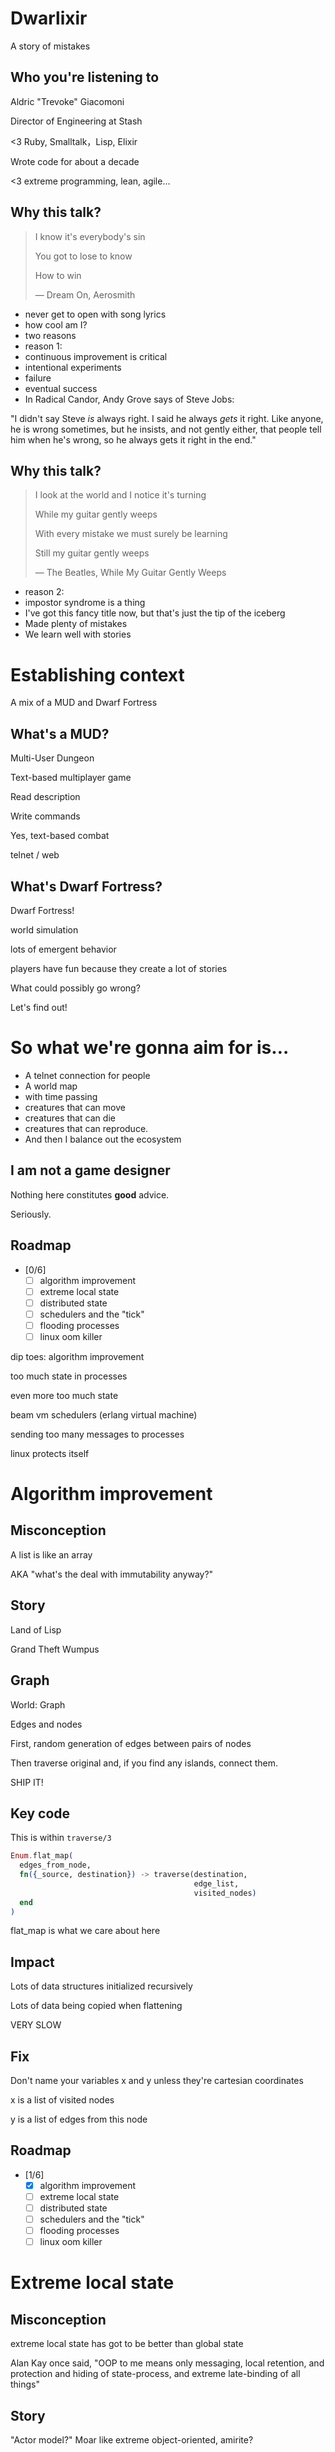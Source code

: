 #+OPTIONS:     H:3 num:nil toc:nil \n:nil ::t |:t ^:nil -:nil f:t *:t <:t reveal_title_slide:nil
#+REVEAL_HIGHLIGHT_CSS: solarized
#+REVEAL_THEME: solarized
#+REVEAL_ROOT: ./reveal.js-3.8.0

* Dwarlixir
A story of mistakes

** Who you're listening to
Aldric "Trevoke" Giacomoni

Director of Engineering at Stash
#+begin_notes
<3 Ruby, Smalltalk，Lisp, Elixir

Wrote code for about a decade

<3 extreme programming, lean, agile...
#+end_notes
** Why this talk?
#+begin_quote
I know it's everybody's sin

You got to lose to know

How to win

― Dream On, Aerosmith
#+end_quote

#+begin_notes
- never get to open with song lyrics
- how cool am I?
- two reasons
- reason 1:
- continuous improvement is critical
- intentional experiments
- failure
- eventual success
- In Radical Candor, Andy Grove says of Steve Jobs:
"I didn't say Steve /is/ always right. I said he always /gets/ it right. Like anyone, he is wrong sometimes, but he insists, and not gently either, that people tell him when he's wrong, so he always gets it right in the end."
#+end_notes
** Why this talk?
#+begin_quote
I look at the world and I notice it's turning

While my guitar gently weeps

With every mistake we must surely be learning

Still my guitar gently weeps

― The Beatles, While My Guitar Gently Weeps
#+end_quote

#+begin_notes
- reason 2:
- impostor syndrome is a thing
- I've got this fancy title now, but that's just the tip of the iceberg
- Made plenty of mistakes
- We learn well with stories
#+end_notes
* Establishing context
A mix of a MUD and Dwarf Fortress
** What's a MUD?
#+REVEAL_HTML: <img class="stretch" src="discworld.png">

#+begin_notes
Multi-User Dungeon

Text-based multiplayer game

Read description

Write commands

Yes, text-based combat

telnet / web
#+end_notes

** What's Dwarf Fortress?
#+REVEAL_HTML: <img class="stretch" src="dwarf-fortress.png">

#+begin_notes
Dwarf Fortress!

world simulation

lots of emergent behavior

players have fun because they create a lot of stories

What could possibly go wrong?

Let's find out!
#+end_notes
* So what we're gonna aim for is…
- A telnet connection for people
- A world map
- with time passing
- creatures that can move
- creatures that can die
- creatures that can reproduce.
- And then I balance out the ecosystem
** I am not a game designer
Nothing here constitutes *good* advice.

Seriously.
** Roadmap
- [0/6]
  - [ ] algorithm improvement
  - [ ] extreme local state
  - [ ] distributed state
  - [ ] schedulers and the "tick"
  - [ ] flooding processes
  - [ ] linux oom killer

#+begin_notes
dip toes: algorithm improvement

too much state in processes

even more too much state

beam vm schedulers (erlang virtual machine)

sending too many messages to processes

linux protects itself
#+end_notes
* Algorithm improvement
** Misconception
A list is like an array

AKA "what's the deal with immutability anyway?"
** Story
#+REVEAL_HTML: <img class="stretch" src="landoflisp.png">
#+begin_notes
Land of Lisp

Grand Theft Wumpus
#+end_notes
** Graph
#+REVEAL_HTML: <img class="stretch" src="wumpus-map.png">

#+begin_notes
World: Graph

Edges and nodes

First, random generation of edges between pairs of nodes

Then traverse original and, if you find any islands, connect them.

SHIP IT!
#+end_notes
** Key code
This is within ~traverse/3~
#+begin_src elixir
Enum.flat_map(
  edges_from_node,
  fn({_source, destination}) -> traverse(destination,
                                         edge_list,
                                         visited_nodes)
  end
)
#+end_src

#+begin_notes
flat_map is what we care about here
#+end_notes
** Impact
Lots of data structures initialized recursively

Lots of data being copied when flattening

VERY SLOW
** Fix
#+REVEAL_HTML: <img class="stretch" src="algorithm-diff.png">

#+begin_notes
Don't name your variables x and y unless they're cartesian coordinates

x is a list of visited nodes

y is a list of edges from this node
#+end_notes
** Roadmap
- [1/6]
  - [X] algorithm improvement
  - [ ] extreme local state
  - [ ] distributed state
  - [ ] schedulers and the "tick"
  - [ ] flooding processes
  - [ ] linux oom killer
* Extreme local state
** Misconception
extreme local state has got to be better than global state

#+begin_notes
Alan Kay once said, "OOP to me means only messaging, local retention, and protection and hiding of state-process, and extreme late-binding of all things"
#+end_notes
** Story
"Actor model?" Moar like extreme object-oriented, amirite?

#+begin_notes
- Creatures
- GenServers
- Local state: can have hat or sunglasses
- "random action"
- Imagine the person can say "Nice hat" or "Nice Sunglasses"
- But they have to /check/ first of course.
- So they send a synchronous message to other processes to check what the state is
- But.. Other processes are all doing the same thing
#+end_notes
** Impact
A → B

B → C

C → A

Deadlocks
#+begin_notes
Think "Dining Philosophers" problem.
#+end_notes
** Fix
Some state is global.

I know it's a boring answer.

#+begin_notes
choices for where the state goes

the big elixir last year
"stateful servers"
hot deploys
#+end_notes
** Roadmap
- [2/6]
  - [X] algorithm improvement
  - [X] extreme local state
  - [ ] distributed state
  - [ ] schedulers and the "tick"
  - [ ] flooding processes
  - [ ] linux oom killer
* Distributed state
#+begin_notes
wish Ι could say I figured out the "global state"
#+end_notes
** Misconception
Fewer synchronous calls will reduce the opportunity of deadlocks
#+begin_notes
which synchronous calls, not how many

- dwarf went to new location
- copy exits into dwarf state
- copy loc id into dwarf state
- copy basic dwarf info into location state
#+end_notes
** Story
Moar local state in moar local places
#+begin_notes
I'd love to say that I figured out "some state is global" when I ran into the deadlocks

But that's just not true. Ι really wanted to not do databases.

So I started to copy some data into each process, because that allowed me to do fewer synchronous calls.

Surely that was going to work, right?
#+end_notes
** Impact
Accidentally multiple sources of truths
#+begin_notes
two-phase commits; lock multiple processes to ensure synchronization
#+end_notes
** Fix
Some state is global

OR! Go look at erlmud

"separate process" that handles state shifting
#+begin_notes
like picking up something off the floor

create a Hand process

Means neither floor nor creature have to block because another process is starting the synchronous calls

would give this a more serious shot today if I could
#+end_notes
** Roadmap
- [3/6]
  - [X] algorithm improvement
  - [X] extreme local state
  - [X] distributed state
  - [ ] schedulers and the "tick"
  - [ ] flooding processes
  - [ ] linux oom killer
* Schedulers and the "tick"
#+REVEAL_HTML: <img class="stretch" src="gospers_glider_gun.gif">

#+begin_notes
"game of life"

the "tick" is the unit of time: every time a tick happens, everything in the world happens
#+end_notes
** Misconception
There won't be a sizable impact to sending lots of processes a message at the same time

#+begin_notes
when the heartbeat happens every process acts
#+end_notes
** Story
The tick (not the blue one)

#+begin_notes
Registry (broadcast)

Petimer (managed recurring messages)

"Heartbeat manager process"

Pause life
#+end_notes
** Impact
All schedulers triggered at same time - literally a heartbeat of intense CPU usage on the box

#+begin_notes
BEAM VM has a pre-emptive scheduler

This means it coordinates the processes' actions

This is done through something called "reductions"

The scheduler allocates a set number of reductions to each process. Each action costs a certain number of reductions. When the number of reductions hits zero, the scheduler moves on to the next process.

for a game - heartbeat every 1-6 seconds

So this was an incredibly regular cadence of CPU usage, but that also meant there was a clear bound to growth: at some point, CPUs wouldn't be able to allow every process to make their move at the same time.
#+end_notes
** Fix
More or less "any other way"

I opted for "all manage their own ticks"

Never mind how untestable that makes the system

Smarter fix is probably "bounded global ticks" so that some control can be exerted more easily

#+begin_notes
if you have a couple of rooms - control those with its own heartbeat manager

really didn't want "everything to act at the same time"

I wanted events
#+end_notes
** Roadmap
- [4/6]
  - [X] algorithm improvement
  - [X] extreme local state
  - [X] distributed state
  - [X] schedulers and the "tick"
  - [ ] flooding processes
  - [ ] linux oom killer
* flooding processes
** Misconception
It's hard to send a process too many messages
** Story
#+begin_notes
- everything had its flow
- "events" would rule
- "events" were chaotic
- every time something would happen in the "room" process
- an event would go to every living creature in the room so they could respond to it
- and players would have this event transformed to text
- again - every action goes to every creature. that's N^2.
- N^2 is bad.
#+end_notes
** Impact
The process that printed stuff to the console died
#+begin_notes

What did it have to do?
- create a string
- send it over the network (telnet)

Processes have "Reductions"

pre-emptive scheduler means processes only get so many actions before another process gets their turn

sending a message gets more expensive as THE RECEIVING PROCESS has more messages in the mailbox

elements of self-balancing in the VM

force rest of system to slow down to allow congestion to clear up

Crucially: CPU time higher than time between messages

Processes are "single-threaded", process messages one at a time

Possibly constructing strings instead of IO strings made things worse

#+end_notes
** Fix
Batch messages
#+begin_notes
realization: more of a single heartbeat

... Took me to Entity Component System - game design pattern

And that took me to a complete overhaul of the system
#+end_notes
** Roadmap
- [5/6]
  - [X] algorithm improvement
  - [X] extreme local state
  - [X] distributed state
  - [X] schedulers and the "tick"
  - [X] flooding processes
  - [ ] linux oom killer
* linux OOM killer
** Misconception
My world simulation won't grow unboundedly in RAM usage
#+begin_notes
remember when Ι said I would balance the ecosystem?
#+end_notes
** Story
"Emergent Behavior"
#+begin_notes
world simulation: reproduction and death

balancing lifespan with likelihood of becoming pregnant and length of pregnancy is hard
#+end_notes
** Impact
The operating system does what it needs to do to stay up
#+begin_notes
I'd launch the game, and after an hour and a half someone would say "Hey, your game is down"

Linux has an out of memory killer

kill non-essential processes using too much RAM

We don't see this often because for the most part, the RAM that is "used" is actually free

extreme local state: extreme local state
#+end_notes
** Fix
Ecosystem
#+begin_notes
I literally created an Elixir process that would check regularly how much RAM was available

If less than 15% RAM was available, I'd stop births

If more than 20% RAM available, allow births

prod systems are so much more predictable
#+end_notes
** Roadmap
- [6/6]
  - [X] algorithm improvement
  - [X] extreme local state
  - [X] distributed state
  - [X] schedulers and the "tick"
  - [X] flooding processes
  - [X] linux oom killer
* BONUS
* Yak shaving
It's turtles all the way down
** Editors matter
LSP is the new hotness

#+begin_notes
Microsoft Language Server Protocol

What makes VSCode rock with Javascript
#+end_notes
** Alchemist.el
#+begin_notes
All-encompassing tool for emacs

Tried to contribute, make some adjustments

Eventually tried to rewrite backend

Eventually just started a separate project only with LSP
#+end_notes
** Existing LSP projects
- Marlus Saraiva's ~elixir_sense~
- Jake Becker's ~elixir-ls~

#+begin_notes

elixir_sense is project analysis

elixir-ls is an editor-independent LS client

Both seemed "abandoned" - couldn't reach the authors
#+end_notes
** Created an org on Github
https://github.com/elixir-lsp

forked the projects, opened issues on original projects to explain why
** Created channel on Elixir Slack
elixir-lang.slack.com

#language-server
** Recruited folks
** Eventually the author of elixir_sense joined
Woot!
** Community is active
WOOT!
** Last open loop
Still haven't established communication with Jake Becker

Please join us, Jake! We're so thankful for all the work you've done!

#+begin_notes
Very sad about this
#+end_notes
** And that's the story
#+begin_quote
All about how

My life got flipped turned upside down

And I'd like to take a minute just sit right there

Tell you how I yak-shaved my way to a community of maintainers
#+end_quote
* Q&A
